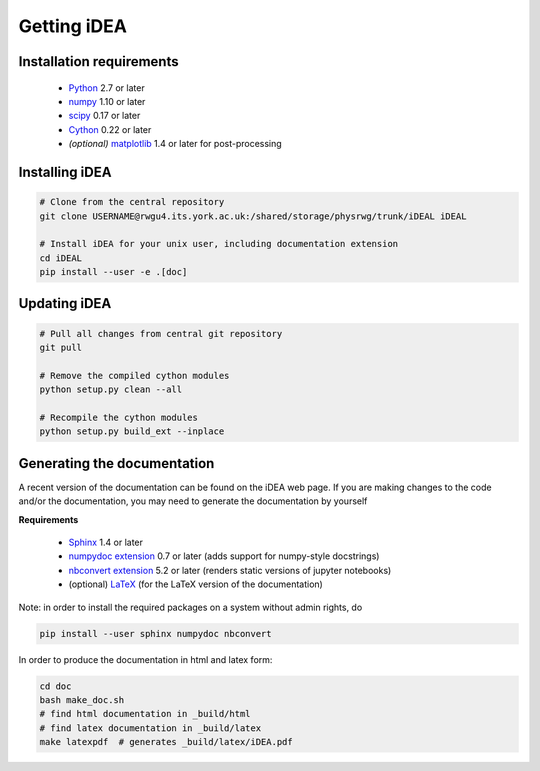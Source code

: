 Getting iDEA
============


Installation requirements
-------------------------

 * `Python <http://www.python.org>`_ 2.7 or later
 * `numpy <http://www.numpy.org>`_ 1.10 or later
 * `scipy <http://www.scipy.org>`_ 0.17 or later
 * `Cython <http://cython.org>`_ 0.22 or later
 * *(optional)* `matplotlib <http://matplotlib.org/>`_ 1.4 or later for post-processing

Installing iDEA
----------------

.. code-block:: bash
   
   # Clone from the central repository
   git clone USERNAME@rwgu4.its.york.ac.uk:/shared/storage/physrwg/trunk/iDEAL iDEAL

   # Install iDEA for your unix user, including documentation extension
   cd iDEAL
   pip install --user -e .[doc]

Updating iDEA
-------------

.. code-block:: bash

   # Pull all changes from central git repository
   git pull

   # Remove the compiled cython modules 
   python setup.py clean --all

   # Recompile the cython modules
   python setup.py build_ext --inplace

.. _generate-documentation:

Generating the documentation
-----------------------------
A recent version of the documentation can be found on the iDEA web page.
If you are making changes to the code and/or the documentation, you may
need to generate the documentation by yourself

**Requirements**

 * `Sphinx <http://sphinx-doc.org>`_ 1.4 or later 
 * `numpydoc extension <https://pypi.python.org/pypi/numpydoc>`_ 0.7 or later (adds support for numpy-style docstrings)
 * `nbconvert extension <http://sphinx-doc.org>`_ 5.2 or later (renders static versions of jupyter notebooks)
 * (optional) `LaTeX <https://www.latex-project.org/get/>`_ (for the LaTeX version of the documentation)

Note: in order to install the required packages on a system without admin rights, do

.. code-block:: bash

   pip install --user sphinx numpydoc nbconvert

In order to produce the documentation in html and latex form:

.. code-block:: bash

   cd doc
   bash make_doc.sh
   # find html documentation in _build/html
   # find latex documentation in _build/latex 
   make latexpdf  # generates _build/latex/iDEA.pdf


